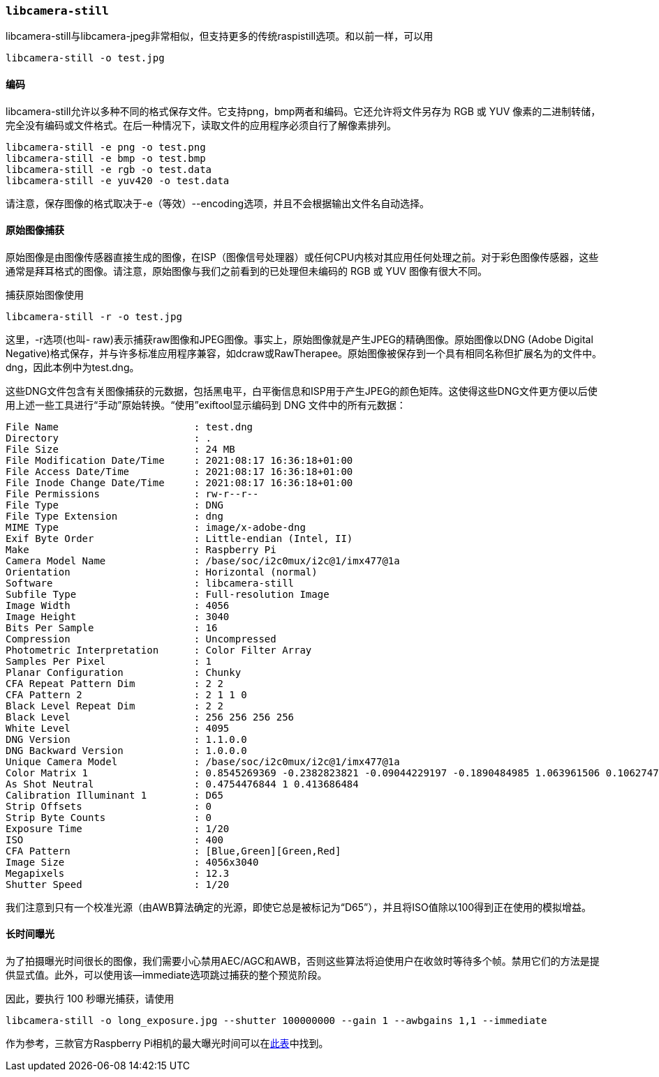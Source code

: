 [[libcamera-still]]
=== `libcamera-still`

libcamera-still与libcamera-jpeg非常相似，但支持更多的传统raspistill选项。和以前一样，可以用

[,bash]
----
libcamera-still -o test.jpg
----

[[encoders]]
==== 编码

libcamera-still允许以多种不同的格式保存文件。它支持png，bmp两者和编码。它还允许将文件另存为 RGB 或 YUV 像素的二进制转储，完全没有编码或文件格式。在后一种情况下，读取文件的应用程序必须自行了解像素排列。

[,bash]
----
libcamera-still -e png -o test.png
libcamera-still -e bmp -o test.bmp
libcamera-still -e rgb -o test.data
libcamera-still -e yuv420 -o test.data
----
请注意，保存图像的格式取决于-e（等效）--encoding选项，并且不会根据输出文件名自动选择。

[[raw-image-capture]]
==== 原始图像捕获

原始图像是由图像传感器直接生成的图像，在ISP（图像信号处理器）或任何CPU内核对其应用任何处理之前。对于彩色图像传感器，这些通常是拜耳格式的图像。请注意，原始图像与我们之前看到的已处理但未编码的 RGB 或 YUV 图像有很大不同。

捕获原始图像使用

[,bash]
----
libcamera-still -r -o test.jpg
----

这里，-r选项(也叫- raw)表示捕获raw图像和JPEG图像。事实上，原始图像就是产生JPEG的精确图像。原始图像以DNG (Adobe Digital Negative)格式保存，并与许多标准应用程序兼容，如dcraw或RawTherapee。原始图像被保存到一个具有相同名称但扩展名为的文件中。dng，因此本例中为test.dng。

这些DNG文件包含有关图像捕获的元数据，包括黑电平，白平衡信息和ISP用于产生JPEG的颜色矩阵。这使得这些DNG文件更方便以后使用上述一些工具进行“手动”原始转换。“使用”exiftool显示编码到 DNG 文件中的所有元数据：

----
File Name                       : test.dng
Directory                       : .
File Size                       : 24 MB
File Modification Date/Time     : 2021:08:17 16:36:18+01:00
File Access Date/Time           : 2021:08:17 16:36:18+01:00
File Inode Change Date/Time     : 2021:08:17 16:36:18+01:00
File Permissions                : rw-r--r--
File Type                       : DNG
File Type Extension             : dng
MIME Type                       : image/x-adobe-dng
Exif Byte Order                 : Little-endian (Intel, II)
Make                            : Raspberry Pi
Camera Model Name               : /base/soc/i2c0mux/i2c@1/imx477@1a
Orientation                     : Horizontal (normal)
Software                        : libcamera-still
Subfile Type                    : Full-resolution Image
Image Width                     : 4056
Image Height                    : 3040
Bits Per Sample                 : 16
Compression                     : Uncompressed
Photometric Interpretation      : Color Filter Array
Samples Per Pixel               : 1
Planar Configuration            : Chunky
CFA Repeat Pattern Dim          : 2 2
CFA Pattern 2                   : 2 1 1 0
Black Level Repeat Dim          : 2 2
Black Level                     : 256 256 256 256
White Level                     : 4095
DNG Version                     : 1.1.0.0
DNG Backward Version            : 1.0.0.0
Unique Camera Model             : /base/soc/i2c0mux/i2c@1/imx477@1a
Color Matrix 1                  : 0.8545269369 -0.2382823821 -0.09044229197 -0.1890484985 1.063961506 0.1062747385 -0.01334283455 0.1440163847 0.2593136724
As Shot Neutral                 : 0.4754476844 1 0.413686484
Calibration Illuminant 1        : D65
Strip Offsets                   : 0
Strip Byte Counts               : 0
Exposure Time                   : 1/20
ISO                             : 400
CFA Pattern                     : [Blue,Green][Green,Red]
Image Size                      : 4056x3040
Megapixels                      : 12.3
Shutter Speed                   : 1/20
----
我们注意到只有一个校准光源（由AWB算法确定的光源，即使它总是被标记为“D65”），并且将ISO值除以100得到正在使用的模拟增益。

[[very-long-exposures]]
==== 长时间曝光

为了拍摄曝光时间很长的图像，我们需要小心禁用AEC/AGC和AWB，否则这些算法将迫使用户在收敛时等待多个帧。禁用它们的方法是提供显式值。此外，可以使用该--immediate选项跳过捕获的整个预览阶段。

因此，要执行 100 秒曝光捕获，请使用

`libcamera-still -o long_exposure.jpg --shutter 100000000 --gain 1 --awbgains 1,1 --immediate`

作为参考，三款官方Raspberry Pi相机的最大曝光时间可以在xref:../accessories/camera.adoc#hardware-specification[此表]中找到。
